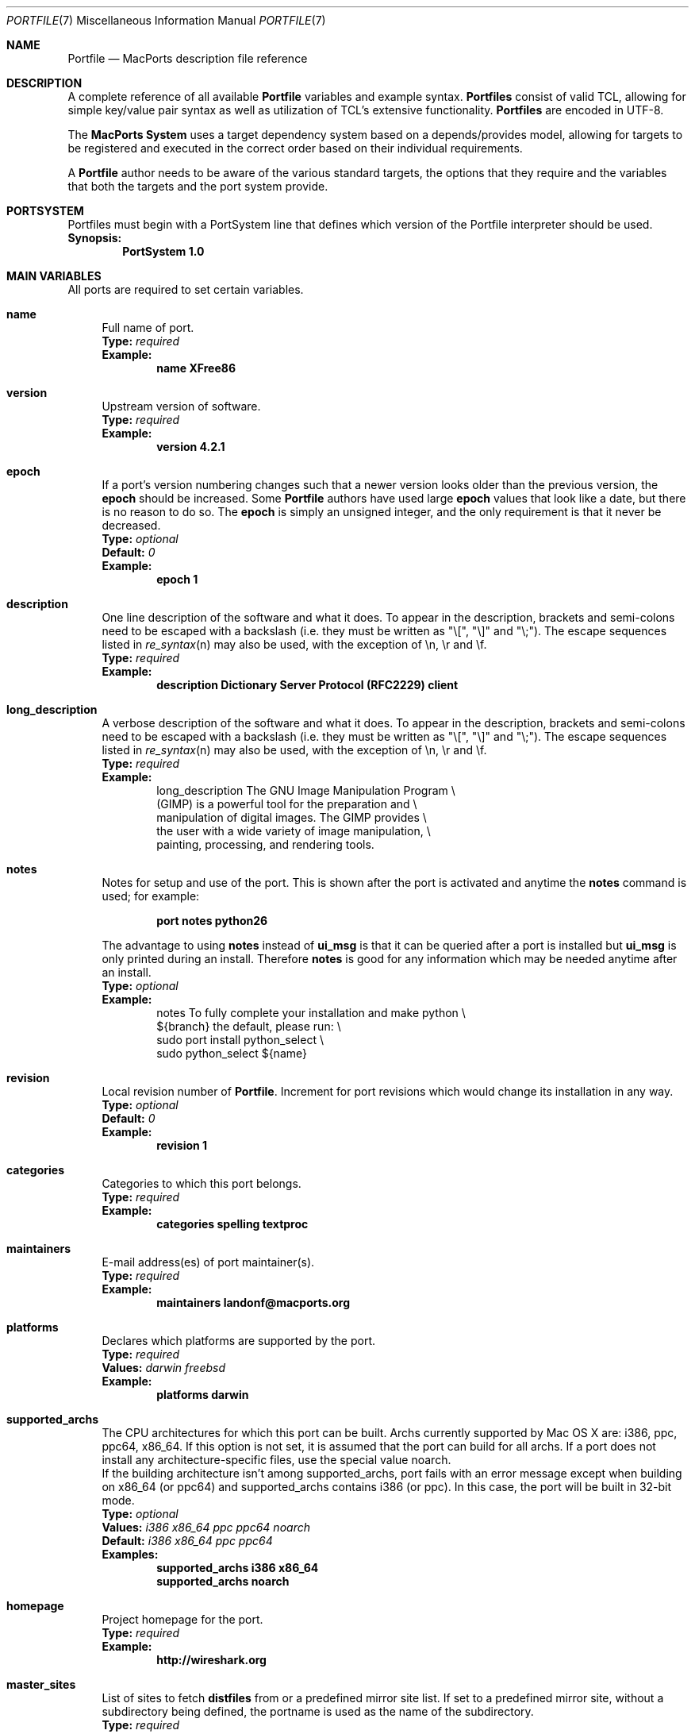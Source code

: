 .\" portfile.7
.\"
.\" Copyright (c) 2004-2015, 2017-2018 The MacPorts Project
.\" Copyright (c) 2002-2003 Apple Inc.
.\" All rights reserved.
.\"
.\" Redistribution and use in source and binary forms, with or without
.\" modification, are permitted provided that the following conditions
.\" are met:
.\" 1. Redistributions of source code must retain the above copyright
.\"    notice, this list of conditions and the following disclaimer.
.\" 2. Redistributions in binary form must reproduce the above copyright
.\"    notice, this list of conditions and the following disclaimer in the
.\"    documentation and/or other materials provided with the distribution.
.\" 3. Neither the name of Apple Inc. nor the names of its
.\"    contributors may be used to endorse or promote products derived from
.\"    this software without specific prior written permission.
.\"
.\" THIS SOFTWARE IS PROVIDED BY THE COPYRIGHT HOLDERS AND CONTRIBUTORS "AS IS"
.\" AND ANY EXPRESS OR IMPLIED WARRANTIES, INCLUDING, BUT NOT LIMITED TO, THE
.\" IMPLIED WARRANTIES OF MERCHANTABILITY AND FITNESS FOR A PARTICULAR PURPOSE
.\" ARE DISCLAIMED. IN NO EVENT SHALL THE COPYRIGHT OWNER OR CONTRIBUTORS BE
.\" LIABLE FOR ANY DIRECT, INDIRECT, INCIDENTAL, SPECIAL, EXEMPLARY, OR
.\" CONSEQUENTIAL DAMAGES (INCLUDING, BUT NOT LIMITED TO, PROCUREMENT OF
.\" SUBSTITUTE GOODS OR SERVICES; LOSS OF USE, DATA, OR PROFITS; OR BUSINESS
.\" INTERRUPTION) HOWEVER CAUSED AND ON ANY THEORY OF LIABILITY, WHETHER IN
.\" CONTRACT, STRICT LIABILITY, OR TORT (INCLUDING NEGLIGENCE OR OTHERWISE)
.\" ARISING IN ANY WAY OUT OF THE USE OF THIS SOFTWARE, EVEN IF ADVISED OF THE
.\" POSSIBILITY OF SUCH DAMAGE.
.\"
.Dd February 13, 2007
.Dt PORTFILE 7 "MacPorts"
.Os Darwin
.Sh NAME
.Nm Portfile
.Nd MacPorts description file reference
.Sh DESCRIPTION
A complete reference of all available
.Nm
variables and example syntax.
.Nm Portfiles
consist of valid TCL, allowing for simple key/value pair syntax as well
as utilization of TCL's extensive functionality.
.Nm Portfiles
are encoded in UTF-8.
.Pp
The
\.Nm MacPorts System
uses a target dependency system based on a
depends/provides model, allowing for targets to be registered and
executed in the correct order based on their individual requirements.
.Pp
A
.Nm
author needs to be aware of the various standard targets, the options
that they require and the variables that both the targets and the port
system provide.
.Sh PORTSYSTEM
Portfiles must begin with a PortSystem line that defines which version of the
Portfile interpreter should be used.
.br
.Sy Synopsis:
.Dl PortSystem 1.0
.Sh MAIN VARIABLES
All ports are required to set certain variables.
.Bl -tag -width lc
.It Ic name
Full name of port.
.br
.Sy Type:
.Em required
.br
.Sy Example:
.Dl name XFree86
.It Ic version
Upstream version of software.
.br
.Sy Type:
.Em required
.br
.Sy Example:
.Dl version 4.2.1
.It Ic epoch
If a port's version numbering changes such that a newer version looks
older than the previous version, the
.Ic epoch
should be increased. Some
.Nm Portfile
authors have used large
.Ic epoch
values that look like a date, but there is no reason to do so. The
.Ic epoch
is simply an unsigned integer, and the only requirement is that it never be
decreased.
.br
.Sy Type:
.Em optional
.br
.Sy Default:
.Em 0
.br
.Sy Example:
.Dl epoch 1
.It Ic description
One line description of the software and what it does.  To appear in the
description, brackets and semi-colons need to be escaped with a backslash (i.e.
they must be written as "\\[", "\\]" and "\\;").  The escape sequences listed in
.Xr re_syntax n
may also be used, with the exception of \\n, \\r and \\f.
.br
.Sy Type:
.Em required
.br
.Sy Example:
.Dl description Dictionary Server Protocol (RFC2229) client
.It Ic long_description
A verbose description of the software and what it does.  To appear in the
description, brackets and semi-colons need to be escaped with a backslash (i.e.
they must be written as "\\[", "\\]" and "\\;").  The escape sequences listed in
.Xr re_syntax n
may also be used, with the exception of \\n, \\r and \\f.
.br
.Sy Type:
.Em required
.br
.Sy Example:
.Bd -literal -offset indent -compact
long_description The GNU Image Manipulation Program \e\

    (GIMP) is a powerful tool for the preparation and \e\

    manipulation of digital images. The GIMP provides \e\

    the user with a wide variety of image manipulation, \e\

    painting, processing, and rendering tools.
.Ed
.It Ic notes
Notes for setup and use of the port.  This is shown after the port is
activated and anytime the
.Ic notes
command is used; for example:
.Pp
.Dl "port notes python26"
.Pp
The advantage to using
.Ic notes
instead of
.Ic ui_msg
is that it can be queried after a port is installed but
.Ic ui_msg
is only printed during an install.  Therefore
.Ic notes
is good for any information which may be needed anytime after an install.
.br
.Sy Type:
.Em optional
.br
.Sy Example:
.Bd -literal -offset indent -compact
notes To fully complete your installation and make python \e\

   ${branch} the default, please run: \e\

   sudo port install python_select \e\

   sudo python_select ${name}
.Ed
.It Ic revision
Local revision number of
.Nm .
Increment for port revisions which would change its installation in any way.
.br
.Sy Type:
.Em optional
.br
.Sy Default:
.Em 0
.br
.Sy Example:
.Dl revision 1
.It Ic categories
Categories to which this port belongs.
.br
.Sy Type:
.Em required
.br
.Sy Example:
.Dl categories spelling textproc
.It Ic maintainers
E-mail address(es) of port maintainer(s).
.br
.Sy Type:
.Em required
.br
.Sy Example:
.Dl maintainers landonf@macports.org
.It Ic platforms
Declares which platforms are supported by the port.
.br
.Sy Type:
.Em required
.br
.Sy Values:
.Em darwin freebsd
.br
.Sy Example:
.Dl platforms darwin
.It Ic supported_archs
The CPU architectures for which this port can be built. Archs currently
supported by Mac OS X are: i386, ppc, ppc64, x86_64. If this option is not set,
it is assumed that the port can build for all archs. If a port does not install
any architecture-specific files, use the special value noarch.
.br
If the building architecture isn't among supported_archs, port fails with an
error message except when building on x86_64 (or ppc64) and supported_archs
contains i386 (or ppc). In this case, the port will be built in 32-bit mode.
.br
.Sy Type:
.Em optional
.br
.Sy Values:
.Em i386 x86_64 ppc ppc64 noarch
.br
.Sy Default:
.Em i386 x86_64 ppc ppc64
.br
.Sy Examples:
.Dl supported_archs i386 x86_64
.Dl supported_archs noarch
.It Ic homepage
Project homepage for the port.
.br
.Sy Type:
.Em required
.br
.Sy Example:
.Dl http://wireshark.org
.It Ic master_sites
List of sites to fetch
.Ic distfiles
from or a predefined mirror site
list. If set to a predefined mirror site, without a subdirectory being
defined, the portname is used as the name of the subdirectory.
.br
.Sy Type:
.Em required
.br
.Sy Example:
.Bd -literal -offset indent -compact
master_sites ftp://ftp.cdrom.com/pub/magic \e\

    sourceforge
.Ed
.It Ic worksrcdir
Path to source directory relative to
.Ic workpath .
.br
.Sy Type:
.Em optional
.br
.Sy Default:
.Em ${distname}
.br
.Sy Example:
.Dl worksrcdir ${distname}-src-${version}
.It Ic distname
Name of distribution file, without the
.Cm extract.suffix .
.br
.Sy Type:
.Em optional
.br
.Sy Default:
.Em ${name}-${version}
.br
.Sy Example:
.Dl distname ${name}-${version}-src
.It Xo
.Ic checksums Ar filename Ar type Ar checksum
.Op Ar filename Ar type checksum ...
.Xc
List of checksums for the
.Ic distfiles .
The checksum
.Ar type
can currently be md5, sha1, rmd160, sha256 or size. The
.Ar filename
can be omitted if there is only one distfile.
.br
.Sy Type:
.Em required
.br
.Sy Example:
.Bd -literal -offset indent -compact
checksums dictd-1.7.1.tar.gz md5 81317b86ea0a5df0163900ad2e6bb12c \e\ 
	magic-words-1.7.1.tar.gz md5 897a005182928613eadd30c267ce9c5b
.Ed
.br
.Sy Example (ledit 1.11):
.Bd -literal -offset indent -compact
checksums md5 a2d38ba641682509c1e964ad699a9dd2 \e\ 
	sha1 1fb6443b5fdf3c83787953f06282d256477c1288
.Ed
.br
.Sy Example (ssldump 0.9b3):
.Bd -literal -offset indent -compact
checksums md5 ac8c28fe87508d6bfb06344ec496b1dd \e\ 
	sha1 a633a9a811a138eac5ed440d583473b644135ef5 \e\ 
	rmd160 941cf8f2ef8459ec4f9ce65772e134505d46566
.Ed
.It Ic macosx_deployment_target
Value for MACOSX_DEPLOYMENT_TARGET environment variable when invoking the configure script.
.br 
.Sy Type:
.Em optional
.br 
.Sy Default:
.Em (current OS version)
.br
.Sy Example:
.Dl macosx_deployment_target 10.8
.It Ic use_parallel_build
If set to yes (and the user has enabled buildmakejobs in
.Pa macports.conf
), the port can be built using more than one job.
.Sy Type:
.Em optional
.br
.Sy Default:
.Em yes
.br
.Sy Example:
.Dl use_parallel_build no
.It Ic use_automake
If set to yes, run the
.Cm automake
target to build any
.Pa Makefile.in
files for use by
.Pa configure .
.br
.Sy Type:
.Em optional
.br
.Sy Default:
.Em no
.br
.Sy Example:
.Dl use_automake yes
.It Ic use_autoconf
If set to yes, run the
.Cm autoconf
target to build any
.Pa configure
script required.
.br
.Sy Type:
.Em optional
.br
.Sy Default:
.Em no
.br
.Sy Example:
.Dl use_autoconf yes
.It Ic use_configure
If set to yes, run the
.Cm configure
target to configure the build.
.br
.Sy Type:
.Em optional
.br
.Sy Default:
.Em yes
.br
.Sy Example:
.Dl use_configure no
.It Ic copy_log_files Ar path/to/logfile1 Ar path/to/logfile2 Ar ...
Copy specific log files from the workdir to the main macports log dir
.br
.Sy Type:
.Em optional
.br
.Sy Example:
.Dl copy_log_files config.log
.It Ic conflicts
Used to list ports which conflict with the one containing the
.Cm conflicts
declaration.
.br
.Sy Type:
.Em optional
.br
.Sy Default:
.Em none (empty)
.br
.Sy Example:
.Dl conflicts cdrtools
.It Ic replaced_by
When a particular port is deprecated in favor of another, use
.Cm replaced_by
in the deprecated port and list the new one to be used.
.br
.Sy Type:
.Em optional
.br
.Sy Default:
.Em none (empty)
.br
.Sy Example:
.Dl replaced_by xorg-renderproto
.It Ic add_users
Consists of a list of usernames and settings. At appropriate times during the
port installation process, a user will be created for each username with the
corresponding settings. Settings are of the form name=value. A setting
applies to the username that appeared most recently before it in the list.
.sp
Applicable options are: group, gid (may be used instead of group), passwd,
realname, home, and shell.
.sp
.Sy Type:
.Em optional
.br
.Sy Default:
.Em none (empty)
.br
.Sy Example:
.Dl add_users squid group=squid realname=Squid\e Proxy home=${prefix}/var/squid
.sp
.Dl add_users user1 group=mygroup user2 group=mygroup
.It Ic installs_libs
By default, it is assumed that ports may install libraries or headers that can
be incorporated into their dependents. If this is not the case, set
.Cm installs_libs
to
.Em no .
This means that this port's dependents need not check that it is installed
for the same architectures as them; that it is permissible to distribute
binaries of the dependents even if their licenses conflict with the license
of this port; and that updates to this port can never result in broken dynamic
linking in its dependents.
.br
.Sy Type:
.Em optional
.br
.Sy Default:
.Em none
.br
.Sy Example:
.Dl installs_libs no
.It Ic license_noconflict
By default, it is assumed that ports may use libraries or headers from their
dependencies and thus form a derivative work. A dependency with an
incompatible license thus prevents the port from being distributed in binary
form. If a dependency with an incompatible license is not used in such a way
that a derivative work is formed, or should not prevent binary distribution
for any other reason, add its name to this list.
.br
.Sy Type:
.Em optional
.br
.Sy Default:
.Em none
.br
.Sy Example:
.Dl license_noconflict openssl
.Dl license_noconflict readline gdbm
.El
.Sh TARGET HOOKS
A number of hooks are available for customizing many of the standard
targets that
.Xr port 1
executes. The targets supporting these hooks are
.Cm fetch ,
.Cm automake ,
.Cm autoconf ,
.Cm configure ,
.Cm build ,
.Cm destroot ,
and
.Cm test .
The hooks are:
.Bl -tag -width lc
.It Va target Ns Ic .asroot
Run the 
.Va target
with root privileges.
.br
.Sy Example:
.Dl install.asroot yes
.It Va target Ns Ic .dir
Directory in which to run the
.Va target .
.br
.Sy Example:
.Dl automake.dir src
.It Va target Ns Ic .env
Change the environment the
.Va target
is run in. This is often overridden on a per
.Nm
basis.
.br
.Sy Example:
.Dl build.env CC="${configure.cc} [get_canonical_archflags]"
.It Va target Ns Ic .pre_args
Additional arguments passed before the main arguments.
.br
.Sy Example:
.Dl extract.pre_args -cd
.It Va target Ns Ic .args
Main arguments to pass to the
.Va target .
This is often overridden on a per
.Nm
basis.
.br
.Sy Example:
.Dl configure.args --enable-fooble
.It Va target Ns Ic .post_args
Additional arguments passed after the main arguments.
.br
.Sy Example:
.Dl extract.post_args | tar xf -
.El
.Sh RUNTIME VARIABLES
Read-only access to the MacPorts configuration is provided.
.Bl -tag -width lc
.It Ic prefix
Install prefix
.br
.Sy Type:
.Em optional
.br
.Sy Default:
.Em /opt/local
.It Ic libpath
Location of ports-specific TCL libraries.
.br
.Sy Type:
.Em read-only
.It Ic portpath
Full path to the Portfile location.
.br
.Sy Type:
.Em read-only
.br
.Sy Default:
.Em work
.It Ic workpath
Full path to work directory.
.br
.Sy Type:
.Em read-only
.br
.Sy Default:
.Em ${portbuildpath}/work
.It Ic worksrcpath
Full path to working sources (where port has unpacked itself).
.br
.Sy Type:
.Em read-only
.br
.Sy Default:
.Em ${workpath}/${worksrcdir}
.It Ic filesdir
Path to port files relative to
.Ic portpath .
.br
.Sy Type:
.Em read-only
.br
.Sy Default:
.Em files
.It Ic filespath
Full path to the port files location.
.br
.Sy Type:
.Em read-only
.br
.Sy Default:
.Em ${portpath}/${filesdir}
.It Ic distpath
Location to store downloaded distfiles.
.br
.Sy Type:
.Em read-only
.br
.Sy Default:
.Em ${portdbpath}/distfiles/${dist_subdir}/
.It Ic os.arch
Identifies hardware type (e.g. "powerpc").
.br
.Sy Type:
.Em read-only
.It Ic os.version
Version number of operating system (e.g. "7.0").
.br
.Sy Type:
.Em read-only
.It Ic os.major
Major version number of operating system (e.g. "7").
.br
.Sy Type:
.Em read-only
.It Ic os.endian
Endianness of the processor (e.g. "big").
.br
.Sy Type:
.Em read-only
.It Ic os.platform
Operating system name (e.g. "darwin").
.br
.Sy Type:
.Em read-only
.It Ic os.subplatform
Name of specific operating system variant (e.g. "macosx").
.br
.Sy Type:
.Em read-only
.It Ic install.user
User for MacPorts installation (e.g.
.Pa root )
.br
.Sy Type:
.Em read-only
.It Ic install.group
Group for MacPorts installation (e.g.
.Pa wheel )
.br
.Sy Type:
.Em read-only
.It Ic applications_dir
Absolute path to the final location to install Mac OS X application
bundles (.app directories).
.br
.Sy Type:
.Em read-only
.br
.Sy Default:
.Em /Applications/MacPorts
.It Ic frameworks_dir
Absolute path to the final location to install Mac OS X framework
bundles (.framework directories).
.br
.Sy Type:
.Em read-only
.br
.Sy Default:
.Em ${prefix}/Library/Frameworks
.El
.Sh DEPENDENCY OPTIONS
Port dependencies should refer to other MacPorts ports
whenever possible, therefore each dependency should be
expressed in the format:
.Bl -tag -width ls
.It port: Ns Ao port Ac
.El
.Pp
Where 
.Ao port Ac represents the name of an existing MacPorts
.Nm port .
If satisfying a dependency with a MacPorts port is not
practical and it is likely that a dependency must be met
by an Apple optional install, then the alternative dependency
format:
.Bl -tag -width lc
.It Ar type Ns : Ns Ao filename Ac Ns : Ns Ao port Ac
.El
.Pp
may be used. Where
.Ar type
is "bin" if
.Ao filename Ac
is a program, "lib" if it is a library, or "path" if it is a path to an
installed file.
.br
.Sy Example:
.Dl lib:libX11.6:XFree86
.Bl -tag -width lc
.It Ic depends_fetch
List of dependencies to check before
.Cm fetch ,
.Cm checksum ,
.Cm extract ,
.Cm patch ,
.Cm configure ,
.Cm build ,
.Cm destroot ,
.Cm install ,
and
.Cm package
targets.
.br
.Sy Type:
.Em optional
.br
.Sy Example:
.Dl depends_fetch port:mercurial
.It Ic depends_extract
List of dependencies to check before
.Cm extract ,
.Cm patch ,
.Cm configure ,
.Cm build ,
.Cm destroot ,
.Cm install ,
and
.Cm package
targets.
.br
.Sy Type:
.Em optional
.br
.Sy Example:
.Dl depends_extract path:bin/xz:xz
.It Ic depends_build
List of dependencies to check before
.Cm configure ,
.Cm build ,
.Cm destroot ,
.Cm install ,
and
.Cm package
targets.
.br
.Sy Type:
.Em optional
.br
.Sy Example:
.Dl depends_build port:autoconf
.It Ic depends_run
List of dependencies to check before
.Cm destroot ,
.Cm install
and
.Cm package
targets. Will be recorded in the registry as being required by the dependent
port when it is installed.
.br
.Sy Type:
.Em optional
.br
.Sy Example:
.Dl depends_run port:bash
.It Ic depends_lib
List of dependencies to check before
.Cm configure ,
.Cm build ,
.Cm destroot ,
.Cm install ,
and
.Cm package
targets. Will be recorded in the registry as being required by the dependent
port when it is installed.
.br
.Sy Type:
.Em optional
.br
.Sy Example:
.Dl depends_lib port:libfetch
.El
.Sh FETCH OPTIONS
Fetch all distribution files and patches.
.Bl -tag -width lc
.It Ic master_sites.mirror_subdir
Subdirectory to append to all mirror sites for any list specified in
master_sites.
.br
.Sy Type:
.Em optional
.br
.Sy Default:
.Em ${name}
.br
.Sy Example:
.Dl master_sites.mirror_subdir      magic
.It Ic patch_sites
List of sites to fetch
.Ic patchfiles
from or a predefined mirror site list.
.br
.Sy Type:
.Em optional
.br
.Sy Default:
.Em ${master_sites}
.br
.Sy Example:
.Dl patch_sites ftp://ftp.patchcityrepo.com/pub/magic/patches
.It Ic patch_sites.mirror_subdir
Subdirectory to append to all mirror sites for any list specified in
.Ic patch_sites .
.br
.Sy Type:
.Em optional
.br
.Sy Default:
.Em ${name}
.br
.Sy Example:
.Dl patch_sites.mirror_subdir       magic
.It Ic extract.suffix
Suffix to append to
.Ic distname .
.br
.Sy Type:
.Em optional
.br
.Sy Default:
.Em .tar.gz
.br
.Sy Example:
.Dl extract.suffix .tgz
.It Ic distfiles
List of distribution files to fetch from
.Ic master_sites .
.br
.Sy Type:
.Em optional
.br
.Sy Default:
.Em ${distname}${extract.suffix}
.br
.Sy Example:
.Dl distfiles magicsource.tar.gz cluebat.tar.bz2
.It Ic patchfiles
List of patches to fetch and apply.
.br
.Sy Type:
.Em optional
.br
.Sy Example:
.Dl patchfiles patch-Makefile.in.diff patch-main.c.diff
.It Ic use_zip
Use zip.
.br
Sets extract.suffix to: .zip
.br
Sets extract.cmd to: unzip
.br
Sets extract.pre_args to: -q
.br
Sets extract.post_args to: "-d ${workpath}"
.br
.Sy Type:
.Em optional
.br
.Sy Example:
.Dl use_zip yes
.It Ic use_bzip2
Use bzip2.
.br
Sets extract.suffix to: .bz2
.br
Sets extract.cmd to: bzip2
.br
.Sy Type:
.Em optional
.br
.Sy Example:
.Dl use_bzip2 yes
.It Ic use_lzma
Use lzma.
.br
Sets extract.suffix to: .lzma
.br
Sets extract.cmd to: lzma
.br
.Sy Type:
.Em optional
.br
.Sy Example:
.Dl use_lzma yes
.It Ic use_tar
Use an uncompressed tar archive.
.br
Sets extract.suffix to: .tar
.br
Sets extract.cmd to: tar
.br
Sets extract.pre_args to: -xf
.br
.Sy Type:
.Em optional
.br
.Sy Example:
.Dl use_tar yes
.It Ic use_xz
Use xz.
.br
Sets extract.suffix to: .xz
.br
Sets extract.cmd to: xz
.br
.Sy Type:
.Em optional
.br
.Sy Example:
.Dl use_xz yes
.It Ic use_7z
Use 7z (7zip).
.br
Sets extract.suffix to: .7z
.br
Sets extract.cmd to: 7za
.br
.Sy Type:
.Em optional
.br
.Sy Example:
.Dl use_7z yes
.It Ic dist_subdir
Create a sub-directory in
.Ic distpath
to store all fetched files.
.br
.Sy Type:
.Em optional
.br
.Sy Default:
.Em ${name}
.br
.Sy Example:
.Dl dist_subdir vim${version}
.El
.Ss ADVANCED FETCH OPTIONS
Some mirrors require special options for a resource to be properly
fetched.
.Bl -tag -width lc
.It Ic fetch.user
HTTP or FTP user to fetch the resource.
.br
.Sy Type:
.Em optional
.It Ic fetch.password
HTTP or FTP password to fetch the resource.
.br
.Sy Type:
.Em optional
.It Ic fetch.use_epsv
Whether to use EPSV command for FTP transfers.
.br
.Sy Type:
.Em optional
.br
.Sy Default:
.Em yes
.br
.It Ic fetch.ignore_sslcert
Whether to ignore the host SSL certificate (for HTTPS).
.br
.Sy Type:
.Em optional
.br
.Sy Default:
.Em no
.br
.El
.Ss FETCHING FROM CVS
As an alternative to fetching distribution files, pulling the sources
from a CVS repository is supported. Use of CVS can give rise to
non-reproducible builds, so it is strongly discouraged.
.Bl -tag -width lc
.It Ic cvs.root
Specify the address to a CVS repository from which to checkout files.
.br
.Sy Type:
.Em optional
.br
.Sy Default:
.Em none
.br
.Sy Example:
.Dl cvs.root :pserver:anonymous@cvs.sv.gnu.org:/sources/emacs
.It Ic cvs.tag
Specify a CVS tag identifying the code to checkout.
.br
.Sy Type:
.Em optional
.br
.Sy Default
.Em none
.br
.Sy Example:
.Dl cvs.tag HEAD
.It Ic cvs.date
A date that identifies the CVS code set to checkout.
.br
.Sy Type:
.Em optional
.br
.Sy Default
.Em none
.br
.Sy Example:
.Dl cvs.date \*q12-April-2005\*q
.It Ic cvs.module
A CVS module from which to check out the code.
.br
.Sy Type:
.Em optional
.br
.Sy Default
.Em none
.br
.Sy Example:
.Dl cvs.module Sources
.El
.Ss FETCHING FROM SUBVERSION
As an alternative to fetching distribution files, pulling the sources
from a subversion repository is supported. Use of subversion can give
rise to non-reproducible builds, so it is strongly discouraged.
.Bl -tag -width lc
.It Ic svn.url
Specify the url from which to fetch files.
.br
.Sy Type:
.Em required
.br
.Sy Default:
.Em none
.br
.Sy Example:
.Dl svn.url https://www.example.com/svn/project/tags/1.2.3
      svn.url svn://www.example.com/svn/project/tags/1.2.3
.It Ic svn.revision
Specify a tag from which svn should fetch files. This
corresponds to the -r option to the svn cli.  Note that you
will need to use backslashes to escape characters that have
meaning to the Tcl interpreter, such as braces and double
quotes.
.br
.Sy Type:
.Em optional
.br
.Sy Default:
.Em none
.br
.Sy Example:
.Dl svn.revision 37192
      svn.revision \\{\\"2006-02-17 15:30 +0230\\"\\}
.El
.Ss FETCHING FROM GIT
As an alternative to fetching distribution files, pulling the sources
from a git repository is supported. Use of git can give rise to
non-reproducible builds, so it is strongly discouraged.
.Bl -tag -width lc
.It Ic git.url
Specify the url from which to fetch files
.br
.Sy Type:
.Em required
.br
.Sy Default:
.Em none
.br
.Sy Example:
.Dl git.url git://git.kernel.org/pub/scm/git/git.git
      git.url http://www.kernel.org/pub/scm/git/git.git
.It Ic git.branch
Specify a branch (or other commit-ish) that git should checkout.
Note that any branch besides HEAD should be prefixed by origin/.
.br
.Sy Type:
.Em optional
.br
.Sy Default:
.Em none
.br
.Sy Example:
.Dl git.branch 72bf1c8
      git.branch origin/next
.El
.Sh EXTRACT OPTIONS
Extract all compressed/archived files.
.Bl -tag -width lc
.It Ic extract.only
List of files to extract into
.Ic workpath .
.br
.Sy Type:
.Em optional
.br
.Sy Default:
.Em ${distfiles}
.br
.Sy Example:
.Dl extract.only worksrc-1.4.4.tar.gz
.It Ic extract.cmd
Command to perform the extraction.
.br
.Sy Type:
.Em optional
.br
.Sy Default:
.Em gzip
.br
.Sy Example:
.Dl extract.cmd bzip2
.It Ic extract.mkdir
Create the
.Ic worksrcdir
prior to extraction; useful for ports which extract directly into the current
working directory instead of a subdirectory.
.br
.Sy Type:
.Em optional
.br
.Sy Default:
.Em no
.br
.Sy Example:
.Dl extract.mkdir yes
.El
.Sh CONFIGURE OPTIONS
MacPorts provide special support for configure flags (CFLAGS, LDFLAGS, CPPFLAGS, CXXFLAGS, CC, CXX, CPP, FC, F77, F90). Please note that the previous way to alter these flags (using configure.env) may become deprecated at some point. The following options are defined:
.Bl -tag -width lc
.It Ic configure.optflags
Flags to use for optimization.
.br
.Sy Type:
.Em optional
.br
.Sy Default:
.Em -Os
.br
.Sy Example:
.Dl configure.optflags -O3
.It Ic configure.cflags
Flags to put in the CFLAGS environment variable when invoking the configure script.
.br
.Sy Type:
.Em optional
.br
.Sy Default:
.Em ${configure.optflags}
.br
.Sy Example:
.Dl configure.cflags-append -DHAS_LRINTF
.It Ic configure.cppflags
Flags to put in the CPPFLAGS environment variable when invoking the configure script.
.br
.Sy Type:
.Em optional
.br
.Sy Default:
.Em -I${prefix}/include
.It Ic configure.cxxflags
Flags to put in the CXXFLAGS environment variable when invoking the configure script.
.br
.Sy Type:
.Em optional
.br
.Sy Default:
.Em ${configure.optflags}
.It Ic configure.objcflags
Flags to put in the OBJCFLAGS environment variable when invoking the configure script.
.br
.Sy Type:
.Em optional
.br
.Sy Default:
.Em ${configure.optflags}
.It Ic configure.ldflags
Flags to put in the LDFLAGS environment variable when invoking the configure script.
.br
.Sy Type:
.Em optional
.br
.Sy Default:
.Em -L${prefix}/lib -Wl,-headerpad_max_install_names
.It Ic configure.fflags
Flags to put in the FFLAGS environment variable when invoking the configure script.
.br 
.Sy Type:
.Em optional
.br
.Sy Default:
.Em ${configure.optflags}
.It Ic configure.f90flags
Flags to put in the F90FLAGS environment variable when invoking the configure script.
.br 
.Sy Type:
.Em optional
.br
.Sy Default:
.Em ${configure.optflags}
.It Ic configure.fcflags
Flags to put in the FCFLAGS environment variable when invoking the configure script.
.br 
.Sy Type:
.Em optional
.br
.Sy Default:
.Em ${configure.optflags}
.It Ic configure.classpath
Flags to put in the CLASSPATH environment variable when invoking the configure script.
.br 
.Sy Type:
.Em optional
.It Ic configure.cc
C-compiler to put in the CC environment variable when invoking the configure script.
.br
.Sy Type:
.Em optional
.br
.Sy Example:
.Dl configure.cc /usr/bin/gcc
.It Ic configure.cpp
C-preprocessor to put in the CPP environment variable when invoking the configure script.
.br
.Sy Type:
.Em optional
.It Ic configure.cxx
C++-compiler to put in the CXX environment variable when invoking the configure script.
.br
.Sy Type:
.Em optional
.It Ic configure.objc
Objective-C-compiler to put in the OBJC environment variable when invoking the configure script.
.br
.Sy Type:
.Em optional
.br
.Sy Example:
.Dl configure.objc ${prefix}/bin/gcc-mp-4.1
.It Ic configure.fc
Fortran-compiler to put in the FC environment variable when invoking the configure script.
.br
.Sy Type:
.Em optional
.It Ic configure.f77
Fortran-77-compiler to put in the F77 environment variable when invoking the configure script.
.br
.Sy Type:
.Em optional
.It Ic configure.f90
Fortran-90-compiler to put in the F90 environment variable when invoking the configure script.
.br
.Sy Type:
.Em optional
.It Ic configure.javac
Java compiler to put in the JAVAC environment variable when invoking the configure script.
.br
.Sy Type:
.Em optional
.It Ic configure.compiler
Selects a complete compiler suite to use. This option will override the compiler environment variable for all compilers the named suite features. Please note that this option will intentionally not set any dependencies on the selected compiler suite!
.Em gcc-3.3
.Em gcc-4.0
.Em gcc-4.2
.Em llvm-gcc-4.2
.Em clang
use the standard Xcode compiler suites,
.Em apple-gcc-4.0
.Em apple-gcc-4.2
use Apple's gcc suite installed via MacPorts,
.Em macports-gcc-4.2
.Em macports-gcc-4.3
.Em macports-gcc-4.4
.Em macports-gcc-4.5
.Em macports-gcc-4.6
.Em macports-gcc-4.7
.Em macports-gcc-4.8
.Em macports-llvm-gcc-4.2
use the vanilla compiler suites installed via MacPorts.
.br
.Sy Type:
.Em optional
.br
.Sy Values:
.Em gcc-3.3 gcc-4.0 gcc-4.2 llvm-gcc-4.2 clang apple-gcc-4.0 apple-gcc-4.2 macports-gcc-4.2 macports-gcc-4.3 macports-gcc-4.4 macports-gcc-4.5 macports-gcc-4.6 macports-gcc-4.7 macports-gcc-4.8 macports-llvm-gcc-4.2
.br
.Sy Example:
.Dl configure.compiler llvm-gcc-4.2
.It Ic configure.sdk_version
Mac OS X SDK version to build against.
.br 
.Sy Type:
.Em optional
.br 
.Sy Default:
.Em (current OS version)
.br
.Sy Example:
.Dl configure.sdk_version 10.8
.\" FOOBAR
.El
.Ss UNIVERSAL TARGET HOOKS
For universal builds of configure-based ports, we also define specific target hooks. These can be overridden for specific ports. Please note that these hooks are used by the default universal variant and redefining the variant will make them useless.
.Bl -tag -width lc
.It Ic configure.universal_args
Arguments appended to the configure script to build the port universal.
.br
.Sy Type:
.Em optional
.br
.Sy Default:
.Em --disable-dependency-tracking
.It Ic configure.universal_cflags
Additional flags to put in the CFLAGS environment variable when invoking the configure script.
.br
.Sy Type:
.Em optional
.br
.Sy Default:
.Em -isysroot/Developer/SDKs/MacOSX10.4u.sdk -arch i386 -arch ppc
.It Ic configure.universal_cppflags
Additional flags to put in the CPPFLAGS environment variable when invoking the configure script.
.br
.Sy Type:
.Em optional
.It Ic configure.universal_cxxflags
Additional flags to put in the CXXFLAGS environment variable when invoking the configure script.
.br
.Sy Type:
.Em optional
.br
.Sy Default:
.Em -isysroot/Developer/SDKs/MacOSX10.4u.sdk -arch i386 -arch ppc
.It Ic configure.universal_ldflags
Additional flags to put in the LDFLAGS environment variable when invoking the configure script.
.br
.Sy Type:
.Em optional
.br
.Sy Default:
.Em -arch i386 -arch ppc
.El
.Sh BUILD OPTIONS
Execute necessary build commands.
.Bl -tag -width lc
.It Ic build.cmd
Make command to run relative to
.Ic worksrcdir .
.br
.Sy Type:
.Em optional
.br
.Sy Default:
.Em make
.br
.Sy Example:
.Dl build.cmd scons
.It Ic build.type
Defines which 'make' is required, either 'gnu' or 'bsd'. Can also choose 'xcode'
(or the deprecated synonym 'pbx'), however you should generally use
the xcode PortGroup rather than setting this directly.
Sets
.Ic build.cmd
to either
.Pa gnumake,
.Pa bsdmake
or
.Pa xcodebuild
accordingly.
.br
.Sy Type:
.Em optional
.br
.Sy Default:
.Em gnu
.br
.Sy Example:
.Dl build.type bsd
.It Ic build.target
Target passed to
.Ic build.cmd .
.br
.Sy Type:
.Em optional
.br
.Sy Default:
.Em all
.br
.Sy Example:
.Dl build.target all-src
.El
.Sh DESTROOT OPTIONS
Execute necessary commands to install into a temporary destination root
("destroot") staging area.
.Bl -tag -width lc
.It Ic destroot.cmd
Install command to run relative to
.Ic worksrcdir .
.br
.Sy Type:
.Em optional
.br
.Sy Default:
.Em ${build.cmd}
.br
.Sy Example:
.Dl destroot.cmd scons
.It Ic destroot.destdir
Arguments passed to
.Ic destroot.cmd
in order to install correctly
into the destroot.
.br
.Sy Type:
.Em optional
.br
.Sy Default:
.Em DESTDIR=${destroot}
.br
.Sy Example:
.Dl destroot.destdir prefix=${destroot}${prefix}
.It Ic destroot.target
Install target to pass to
.Ic destroot.cmd .
.br
.Sy Type:
.Em optional
.br
.Sy Default:
.Em install
.br
.Sy Example:
.Dl destroot.target install-src
.It Ic destroot.umask
Umask to use during destroot.
.br
.Sy Type:
.Em optional
.br
.Sy Default:
.Em 022
.br
.Sy Example:
.Dl destroot.umask 002
.It Ic destroot.keepdirs
List of directories that should not be pruned if empty upon
.Cm destroot
completion.
.br
.Sy Type:
.Em optional
.br
.Sy Example:
.Dl destroot.keepdirs ${destroot}${prefix}/var/log/mysql
.It Ic destroot.violate_mtree
Indicates if a port will violate the common directory structure. Enables or disables tests for violations of mtree (e. g. non-standard directories in ${prefix}). The standard mtree can be found in
.Xr porthier 7 .
.br
.Sy Type:
.Em optional
.br
.Sy Values:
.Em yes no
.br
.Sy Default:
.Em no
.El
.Sh TEST OPTIONS
Execute commands to run test suites bundled with a port.
.Bl -tag -width lc
.It Ic test.run
Enable running test suites bundled with a port.
.br
.Sy Type:
.Em optional
.br
.Sy Example:
.Dl test.run     yes
.It Ic test.cmd
Test command to run relative to
.Ic worksrcdir .
.br
.Sy Type:
.Em optional
.br
.Sy Default:
.Em ${build.cmd}
.br
.Sy Example:
.Dl test.cmd checks.sh
.It Ic test.target
Test target to pass to
.Ic test.cmd .
.br
.Sy Type:
.Em optional
.br
.Sy Default:
.Em test
.br
.Sy Example:
.Dl test.target checks
.El
.Sh STARTUPITEM OPTIONS
If a port needs to run on system startup, it can use MacPorts
startupitem keywords to install native OS X startup scripts.
Startup scripts require user interaction after port installation
to activate them and instructions are given during port installs.
.Bl -tag -width lc
.It Ic startupitem.create
Choose whether or not to generate a startup item.
.br
.Sy Type:
.Em optional
.br
.Sy Default:
.Em no
.br
.Sy Values:
.Em yes no
.br
.Sy Example:
.Dl startupitem.create yes
.It Ic startupitem.type
Select the type of startupitem to generate. By default, a startupitem
will be generated that is of the appropriate type for the OS.
For macOS this is always launchd.
A global default may be specified with the startupitem_type preference in macports.conf.
.br
.Sy Type:
.Em optional
.br
.Sy Default:
.Em default
.br
.Sy Values:
.Em launchd default none
.br
.Sy Example:
.Dl startupitem.type launchd
.It Ic startupitem.name
Displayed name of the startup item.
.br
.Sy Type:
.Em required
.br
.Sy Example:
.Dl startupitem.name OpenSSH
.It Ic startupitem.autostart
Whether to automatically load the StartupItem after activating the port.
.br
.Sy Type:
.Em optional
.br
.Sy Default:
.Em no
.br
.Sy Values:
.Em yes|no
.br
.Sy Example:
.Dl startupitem.autostart yes
.It Ic startupitem.debug
Enable additional debug logging.
.br
.Sy Type:
.Em optional
.br
.Sy Default:
.Em no
.br
.Sy Values:
.Em yes|no
.br
.Sy Example:
.Dl startupitem.debug yes
.It Ic startupitem.executable
The name of the daemon to be run in the background. This is
the preferred type of startup item rather than any of
startupitem.init, startupitem.start, startupitem.stop, or
startupitem.restart, and may not be used together with any
of these options.  This option may contain multiple
arguments, but they must be appropriate for a call to exec; they
may not contain arbitrary shell code.
.br
.Sy Type:
.Em optional
.br
.Sy Values:
.Em /path/to/executable <args>
.br
.Sy Example:
.Dl startupitem.executable ${prefix}/bin/wonka
.It Ic startupitem.init
Shell code that will be executed prior to any of the options
startupitem.start, startupitem.stop and startupitem.restart.
.br
.Sy Type:
.Em optional
.br
.Sy Values:
.Em sh code
.br
.Sy Example:
.Dl startupitem.init FOO=start
.It Ic startupitem.install
Whether to install a link to the StartupItem in the appropriate
subdirectory of /Library.
.br
.Sy Type:
.Em optional
.br
.Sy Default:
.Em yes
.br
.Sy Values:
.Em yes|no
.br
.Sy Example:
.Dl startupitem.install no
.It Ic startupitem.location
Chooses the subdirectory in which to install the StartupItem. Also
affects how it will be loaded: LaunchDaemons must be loaded as root,
and only one instance will run for the whole system. LaunchAgents are
loaded as a normal user, and one instance per user can run.
.br
.Sy Type:
.Em optional
.br
.Sy Default:
.Em LaunchDaemons
.br
.Sy Values:
.Em LaunchDaemons|LaunchAgents
.br
.Sy Example:
.Dl startupitem.location LaunchAgents
.It Ic startupitem.start
Shell code executed to start the daemon.
.br
.Sy Type:
.Em optional
.br
.Sy Values:
.Em sh code
.br
.Sy Example:
.Dl startupitem.start ${prefix}/share/mysql/mysql.server start
.It Ic startupitem.stop
Shell code executed to stop the daemon.
.br
.Sy Type:
.Em optional
.br
.Sy Values:
.Em sh code
.br
.Sy Example:
.Dl startupitem.stop ${prefix}/share/mysql/mysql.server stop
.It Ic startupitem.restart
Shell code executed to restart the daemon. In the absence
of this key, the daemon will be restarted by taking the
stop action, followed by taking the start action.
.br
.Sy Type:
.Em optional
.br
.Sy Values:
.Em sh code
.br
.Sy Example:
.Dl startupitem.restart ${prefix}/share/mysql/mysql.server restart
.It Ic startupitem.pidfile
Specification for pidfile handling. This is particularly useful
in conjunction with the startupitem.executable key, because it is
important that the startupitem know how to track the executable.
This specifies whether the daemon generates its own pidfile (auto),
whether it generates its own but forgets to delete it, so that the
startupitem should delete it (clean), or whether it never generates
one, in which case the startupitem should manage the pidfile on its
own (manual), or whether no pidfile should be used at all (none).
.br
.Sy Type:
.Em optional
.br
.Sy Default:
.Em none "${prefix}/var/run/${name}.pid"
.br
.Sy Values:
.Em none|auto|manual|clean [/path/to/pidfile]
.br
.Sy Example:
.Dl startupitem.pidfile auto ${prefix}/var/run/${name}.pidfile
.It Ic startupitem.logfile
Path to a logfile for logging events about the lifetime of the
startupitem. Depending on the type of startupitem, and the manner
in which it is started, standard output from the daemon may also be
directed to the logfile.
.br
.Sy Type:
.Em optional
.br
.Sy Default:
.Em /dev/null
.br
.Sy Values:
.Em path
.br
.Sy Example:
.Dl startupitem.logfile ${prefix}/var/log/mydaemon.log
.It Ic startupitem.logevents
Control whether or not to log events to the log file. If logevents
is set, events with timestamps are logged to the logfile.
.br
.Sy Type:
.Em optional
.br
.Sy Default:
.Em no
.br
.Sy Values:
.Em yes|no
.br
.Sy Example:
.Dl startupitem.logevents yes
.It Ic startupitem.netchange
Control whether the startupitem should be restarted when a change in the
machine's network state is detected.
.br
.Sy Type:
.Em optional
.br
.Sy Default:
.Em no
.br
.Sy Values:
.Em yes|no
.br
.Sy Example:
.Dl startupitem.netchange yes
.It Ic startupitems
Used when a port needs to install more than one StartupItem, this
option consists of a list where alternating elements represent keys
and values. Each key corresponds to one of the startupitem.* options,
and the following value is associated with it. Each StartupItem
defined in the list must specify at least a name. Each other key/value
pair is associated with the StartupItem named most recently in the
list. Any keys that are not defined for a given StartupItem will use
the value of the corresponding startupitem.* option.
.br
.Sy Type:
.Em optional
.br
.Sy Default:
.Em none (empty)
.br
.Sy Values:
.Em List of keys and values
.br
.Sy Example:
.Dl
startupitems        name        myport-system \\
                    location    LaunchDaemons \\
                    executable  ${prefix}/sbin/myportd \\
                    name        myport-session \\
                    location    LaunchAgents \\
                    executable  ${prefix}/bin/myport-agent
.El
.Sh DISTCHECK AND LIVECHECK OPTIONS
MacPorts can automatically check if the software has been updated
since the Portfile was modified and if some external changes require
an update to the Portfile. This helps maintainers have up-to-date
and working Portfiles.
.br
Two checks are available. With distcheck, MacPorts can check that the
distfile(s) are still downloadable and did not change since the portfile
was modified.
With livecheck, MacPorts can query a resource to determine if a newer
version of the software is available.
.Bl -tag -width lc
.It Ic distcheck.check
This option can be used to disable distcheck. It specifies what kind
of check should be performed on distfiles:
.Em moddate
(check if the Portfile is older than the distfile) or
.Em none
(no check).
.br
.Sy Type:
.Em optional
.br
.Sy Default:
.Em moddate
.br
.Sy Values:
.Em moddate none
.It Ic livecheck.type
What kind of check to perform to figure out if the software has been updated.
Can be
.Em freecode
(uses the date_updated tag of the freecode XML file),
.Em sourceforge
(uses the version of the latest file release of the project),
.Em googlecode
(uses the version of the latest file release of the project),
.Em moddate
(uses the modification date of some URL resource),
.Em regex
(retrieve the version by applying a regex to some URL resource),
.Em regexm
(retrieve the version by applying a multi-line regex to some URL resource),
.Em md5
(compares the md5 sum of some URL resource) or
.Em none
(no check).
.br
.Sy Type:
.Em optional
.br
.Sy Default:
.Em sourceforge
or
.Em googlecode
if the master_sites is one of these, else
.Em freecode
.br
.Sy Values:
.Em freecode sourceforge googlecode moddate regex regexm md5 none
.It Ic livecheck.name
Name of the project for live checks (used for freecode, sourceforge, and googlecode checks).
.br
.Sy Type:
.Em optional
.br
.Sy Default:
.Em ${name}
or the sourceforge/freecode/googlecode project name if it can be guessed by looking at the master_sites.
.It Ic livecheck.distname
Name of the file release (used for sourceforge and googlecode checks).
For sourceforge releases use the name of the package release.
For googlecode releases use the name of the file download, including extension.
Replace the version part of the name with "(.*)".
.br
.Sy Type:
.Em optional
.br
.Sy Default:
.Em ${livecheck.name}
for sourceforge projects or the first entry in
.Em ${distfiles}
for googlecode projects
.It Ic livecheck.version
Version of the project for live checks (used for regex-based checks).
.br
.Sy Type:
.Em optional
.br
.Sy Default:
.Em ${version}
.It Ic livecheck.url
URL to query for the check.
.br
.Sy Type:
.Em optional
.br
.Sy Default:
.Em ${homepage}
or
.Em http://freecode.com/projects/${livecheck.name}/releases.atom
or
.Em http://sourceforge.net/export/rss2_projfiles.php?project=${livecheck.name}
or
.Em http://code.google.com/p/${livecheck.name}/downloads/list
.It Ic livecheck.regex
Regular expression to parse the resource for regex checks.
Be sure to use a regular expression grouping around the version component.
.br
.Sy Type:
.Em optional
.It Ic livecheck.md5
md5 sum to use for md5 comparison.
.br
.Sy Type:
.Em optional
.El
.Sh VARIANT OPTIONS
MacPorts allows for conditional modification to be specified in a
.Nm ,
allowing for user-customization of a software's build-time settings.
.Bl -tag -width lc
.It Xo
.Ic variant
.Op Cm requires Ar variant
.Op Cm conflicts Ar variant
.Op Cm description Ar "description"
.Xc
The value is usually a TCL script which modifies one or more
.Nm
variables. Dependencies and conflicts with other variants in the same
port can be expressed with
.Cm requires
and
.Cm conflicts . 
.Cm description
provides a means to supply a description of the variant for the user.
.br
.Sy Type:
.Em optional
.br
.Sy Example:
Add a "gnome" variant to a port.
.Bd -literal -offset indent -compact
variant gnome requires glib { configure.args-append --with-gnome \e\

    depends_lib-append port:gnome-session }
.Ed
.It Ic default_variants
If variants are defined, then the
.Ic default_variants
value lists which variants are enabled by default.
.br
.Sy Type:
.Em optional
.br
.Sy Example:
.Dl default_variants +ssl +tcpd
.It Ic universal_variant
When using MacPorts on Mac OS X, a universal variant is defined and
the default behavior is to configure ports with universal flags
(see the
.Ic UNIVERSAL TARGET HOOKS
section above). The variant can be
overridden if the default code does not work. It can also be
suppressed if having a universal variant for the port does not make
sense. To suppress it, use the
.Ic universal_variant
option.
.br
.Sy Type:
.Em optional
.br
.Sy Default:
.Em yes
.br
.Sy Example:
.Dl universal_variant no
.El
.Sh PLATFORM OPTIONS
MacPorts allows for platform-specific conditional code to be
specified in a
.Nm ,
for handling differences between platforms and
versions of the same platform.
.Bl -tag -width lc
.It Xo
.Ic platform
.Ar platform
.Op Ar version
.Op Ar arch
.Ar body
.Xc
The body is executed if the given platform/version/arch combination matches
os.platform or os.subplatform and/or os.major and/or os.arch.
The following examples are from the lang/php5, audio/flac and sysutils/getopt
.Nm Portfiles
respectively.
.br
.Sy Type:
.Em optional
.br
.Sy Example:
.Bd -literal -offset indent -compact
platform darwin 10 { configure.env-append LIBS=-lresolv }
.Ed
.br
.Sy Example:
.Bd -literal -offset indent -compact
platform darwin i386 { configure.args-append --disable-asm-optimizations }
.Ed
.br
.Sy Example:
.Bd -literal -offset indent -compact
platform darwin 8 powerpc { configure.universal_ldflags-append -liconv }
.Ed
.El
.Sh PORTGROUP
To factorize the work with similar ports, MacPorts provides the notion of
.Nm PortGroup
that can be used to load definitions for a given class or group of ports. See
.Xr portgroup 7
for more details on the various PortGroup classes.
.Sh TCL EXTENSIONS
A number of TCL extensions are available for use in
.Nm Portfiles .
.Pp
.Bl -tag -width lc
.Bl -tag -width lc -compact
.It Xo
.Ic xinstall
.Op Fl c
.Op Fl B Ar suffix
.Op Fl b
.Op Fl C
.Op Fl f Ar flags
.Op Fl g Ar group
.Op Fl M
.Op Fl m Ar mode
.Op Fl o Ar owner
.Op Fl p
.Op Fl S
.Op Fl s
.Op Fl W Ar dir
.Op Ar
.Ar destination
.Xc
.It Xo
.Ic xinstall
.Fl d
.Op Fl B Ar suffix
.Op Fl b
.Op Fl C
.Op Fl f Ar flags
.Op Fl g Ar group
.Op Fl M
.Op Fl m Ar mode
.Op Fl o Ar owner
.Op Fl p
.Op Fl S
.Op Fl s
.Op Fl W Ar dir
.Ar directory
.Xc
Install file(s) to a target file or directory. The options are
intended to be compatible with
.Xr install 1 :
.Bl -tag -width indent
.It Fl b
Backup any existing files with an
.Pa .old
extension.
.It Fl B
Specify a different backup suffix for the
.Fl b
flag.
.It Fl c
Install files (this is the default).
.It Fl C
Only copy a file if it is different.
.It Fl d
Create directories, including (if necessary) parent directories.
.It Fl f
Specify target flags, see
.Xr chflags 1
for details.
.It Fl g
Specify the group.
.It Fl M
Disable use of
.Xr mmap 2 .
.It Fl m
Specify an alternate mode. The default is 0755. See
.Xr chmod 1
for defails.
.It Fl p
Preserve the modification time.
.It Fl S
Copy safely, using a temporary file.
.It Fl s
Strip binaries using
.Xr strip 1 .
.It Fl W
Change to
.Ar dir
before working.
.El
.El
.It Xo
.Ic fs-traverse
.Op Fl depth
.Op Fl ignoreErrors
.Ar varname
.Ar target-list
.Ar body
.Xc
Traverse the filesystem hierarchy rooted in each element of
.Ar target-list
and execute
.Ar body
for each found file/directory.
.Va varname
is set to the path of the file/directory. If
.Ic break
is called during execution, the filesystem traversal is stopped. If
.Ic continue
is called during execution, the current file and any children are skipped
and traversal continues with the next file/directory.
.Bl -tag -width indent
.It Fl depth
Equivalent to the
.Fl d
switch to
.Xr find 1 .
Please note that using
.Fl depth
means you cannot prune a directory with
.Ic continue
as it will be processed after its children.
.It Fl ignoreErrors
Causes
.Ic fs-traverse
to ignore any permissions/read errors encountered during processing.
.El
.Pp
If
.Nm fs-traverse
is called directly on a symbolic link, the link will be followed. All other
links encountered during traversal will not be followed.
.Pp
.Nm fs-traverse
will not descend into directories that have a different device number than
the root of the descent.
.Pp
If you remove the current directory during traversal, be aware that you must call
.Nm continue
to inform
.Nm fs-traverse
that the directory should not be descended into.
.It Xo
.Ic curl fetch
.Ar url
.Ar file
.Xc
Fetch a resource at
.Ar url
and save it to
.Ar file .
.It Xo
.Ic curl isnewer
.Ar url
.Ar date
.Xc
Determine if resource at
.Ar url
is newer than
.Ar date
(expressed in seconds since epoch).
.It Xo
.Ic adduser
.Ar username
.Op Cm uid Ns = Ns uid
.Op Cm gid Ns = Ns gid
.Op Cm passwd Ns = Ns passwd
.Op Cm realname Ns = Ns realname
.Op Cm home Ns = Ns home
.Op Cm shell Ns = Ns shell
.Xc
Add a new local user to the system with the specified uid, gid,
password, real name, home directory and login shell. Note that it is usually
preferable to set the add_users option rather than call adduser directly,
since it may need to be called in multiple places to handle all cases (e.g.
installing from a binary archive).
.It Ic existsuser Ar username
Check if a local user exists.
.It Ic nextuid
Returns the highest used uid plus one.
.It Xo
.Ic addgroup
.Ar group
.Op Cm gid Ns = Ns gid
.Op Cm passwd Ns = Ns passwd
.Op Cm realname Ns = Ns realname
.Op Cm users Ns = Ns users
.Xc
Add a new local group to the system, with the specified gid, password,
real name, and with a list users as members.
.It Ic existsgroup Ar group
Check if a local group exists and return the corresponding gid. This can be used
with adduser:
.Dl addgroup foo 
.Dl adduser foo gid=[existsgroup foo]
.It Ic nextgid
Returns the highest used gid plus one.
.It Xo
.Ic reinplace
.Op Fl E
.Ar regex
.Ar
.Xc
Provide in-place
.Xr sed 1
like editing of a file.
The -E flag does the same thing as in
.Xr sed 1
.br
.Sy Example:
.Dl reinplace \*qs|/usr/local|${prefix}|g\*q doc/manpage.1
.It Ic file
Standard TCL command to manipulate file names and attributes, recommended if you wish to preserve Mac OS
resource forks when destrooting ports.
Use
.Nm xinstall
to also preserve Extended Attributes (i.e. Access Control Lists). See
.Xr file n
for more information on this command.
.It Ic copy
Built-in shorthand alternative to "file copy".
.It Ic move
Built-in shorthand alternative to "file rename".
.It Ic delete Ar
Deletes each of the given files/directories.
Behaves identically to
.Ic file delete -force .
.It Ic touch
Built-in command mimicking the BSD touch command.
.It Ic ln
.br
Built-in command mimicking the BSD ln command.
.It Xo
.Ic system
.Op Fl W Ar dir
.Ar commandline
.Xc
Execute a program. See
.Xr system 3 .
For calls to
.Xr install 1
please use
.Nm xinstall .
For calls to 
.Xr mv 1 ,
.Xr cp 1 ,
.Xr rm 1
or similar, please use the built-in commands or
.Nm file
if they don't meet your requirements.
.Bl -tag -width indent
.It Fl W
Change to
.Ar dir
before working.
.El
.It Ic variant_isset Ar variant
Checks if the given
.Ar variant
is being built.
.It Ic variant_set Ar variant
Set the given
.Ar variant .
.It Va variable Ns - Ns Ic append Ar item
Append
.Ar item
to the
.Va variable .
.br
.Sy Example:
.Dl configure.args-append --with-gnomedb
.It Va variable Ns - Ns Ic delete Ar item
Delete
.Ar item
from the
.Va variable .
.br
.Sy Example:
.Dl configure.args-delete --with-gnomedb
.It Ic readdir Ar directory
Return the list of elements in a
.Ar directory ,
excluding
.Pa \&.
and
.Pa \&.. .
.It Ic strsed Ar string Ar pattern
Perform
.Xr ed 1 Ns / Ns
.Xr tr 1 Ns -like
search, replace, and transliteration on a string.
.It Ic mktemp Ar template
Create a temporary file using a
.Ar template .
See
.Xr mktemp 3 .
.It Ic mkstemp Ar template
Create a temporary file securely using a
.Ar template .
See
.Xr mkstemp 3 .
.It Ic mkdtemp Ar template
Create a temporary directory using a
.Ar template .
See
.Xr mkdtemp 3 .
.It Ic md5 Ar
Compute the MD5 hashes of the file(s).
.It Ic vercmp Ar versionA Ar versionB
Compare two EVR-format versions for equality.  The return value is like
strcmp(), returning -1, 0, or 1 when versionA is earlier, equal to, or
later than versionB, respectively.  Note that some comparisons featuring
floating-point notation may compare incorrectly, e.g. 2.101 is considered
later than 2.2 (101 is larger than 2) which may be incorrect per some
projects versioning methods (see ticket #11873).
.It Xo
.Ic lpush
.Ar varName
.Op Ar value \&...
.Xc
Treats the variable given by
.Ar varName
as a list and appends each of the
.Ar value
arguments to that list as a separate element. If
.Ar varName
doesn't exist, it is created as a list with elements
given by the
.Ar value
arguments.
Really just an alias for
.Xr lappend n .
.It Ic lpop Ar varName
Removes the last element from the list given by
.Ar varName
and returns it. If there are no elements in the list,
the empty string is returned. If
.Ar varName
doesn't exist, an exception is raised.
.It Xo
.Ic lunshift
.Ar varName
.Op Ar value \&...
.Xc
Treats the variable given by
.Ar varName
as a list and prepends each of the
.Ar value
arguments to that list as a separate element. If
.Ar varName
doesn't exist, it is created as a list with elements
given by the
.Ar value
arguments.
.It Ic lshift Ar varName
Removes the first element from the list given by
.Ar varName
and returns it. If there are no elements in the list,
the empty string is returned. If
.Ar varName
doesn't exist, an exception is raised.
.It Xo
.Ic ldindex
.Ar varName
.Op Ar index \&...
.Xc
Treats the variable given by
.Ar varName
as a list and removes the element pointed to by the sequence of
.Ar index
arguments and returns it. If no
.Ar index
arguments are provided,
.Ar varName
is set to the empty string and the entire former value is returned.
Has the same usage semantics as
.Xr lindex n .
.It Xo
.Ic try
.Ar body
.Oo
.Nm catch Nm {
.Ar type-list
.Op Ar ecvar
.Op Ar msgvar
.Op Ar infovar
.Nm }
.Ar body Ar \&...
.Oc
.Op Nm finally Ar body
.Xc
Implements a try-catch-finally block as defined in TIP #89.
.br
.Sy Example:
Basic try-finally construct.
.Bd -literal -offset indent -compact
try {
    set fd [open $file r]
    # do stuff here
} finally {
    close $fd
}
.Ed
.Sy Example:
Basic try-catch construct
.Bd -literal -offset indent -compact
try {
    set result [expr $num / $div]
} catch {{ARITH DIVZERO}} {
    set result -1
}
.Ed
.Sy Example:
Basic try with multiple catches construct
.Bd -literal -offset indent -compact
try {
    set fd [open $file r]
    # do stuff here
} catch {{POSIX ENOENT} {} msgvar} {
    puts stderr $msgvar
} catch {*} {
    puts stderr "An error occurred while processing the file"
    close $fd
    throw
}
.Ed
.It Xo
.Ic throw
.Op Ar type
.Op Ar message
.Op Ar info
.Xc
Throws an exception. If given arguments, works just like
.Ic error
.Ar message
.Ar info
.Ar type .
If called with no arguments from within a
.Ic catch
block, re-throws the caught exception.
.El
.Pp
.Bl -tag -width lc -compact
.It Ic ui_debug Ar message
.It Ic ui_error Ar message
.It Ic ui_info Ar message
.It Ic ui_msg Ar message
.It Ic ui_warn Ar message
Display a
.Ar message
to the user, at various different levels.
.br
.Sy Example:
.Dl ui_msg \*qAdd each user to the system using the clamav command\*q
.El
.Sh SEE ALSO
.Xr port 1 ,
.Xr macports.conf 5 ,
.Xr portgroup 7 ,
.Xr portstyle 7 ,
.Xr porthier 7 ,
.Xr file n
.Sh AUTHORS
.An "Landon Fuller" Aq landonf@macports.org
.An "Juan Manuel Palacios" Aq jmpp@macports.org
.An "Mark Duling" Aq markd@macports.org
.An "Kevin Van Vechten" Aq kevin@opendarwin.org
.An "Jordan K. Hubbard" Aq jkh@macports.org
.An "Chris Ridd" Aq cjr@opendarwin.org
.An "Kevin Ballard" Aq eridius@macports.org
.An "Markus W. Weissmann" Aq mww@macports.org

